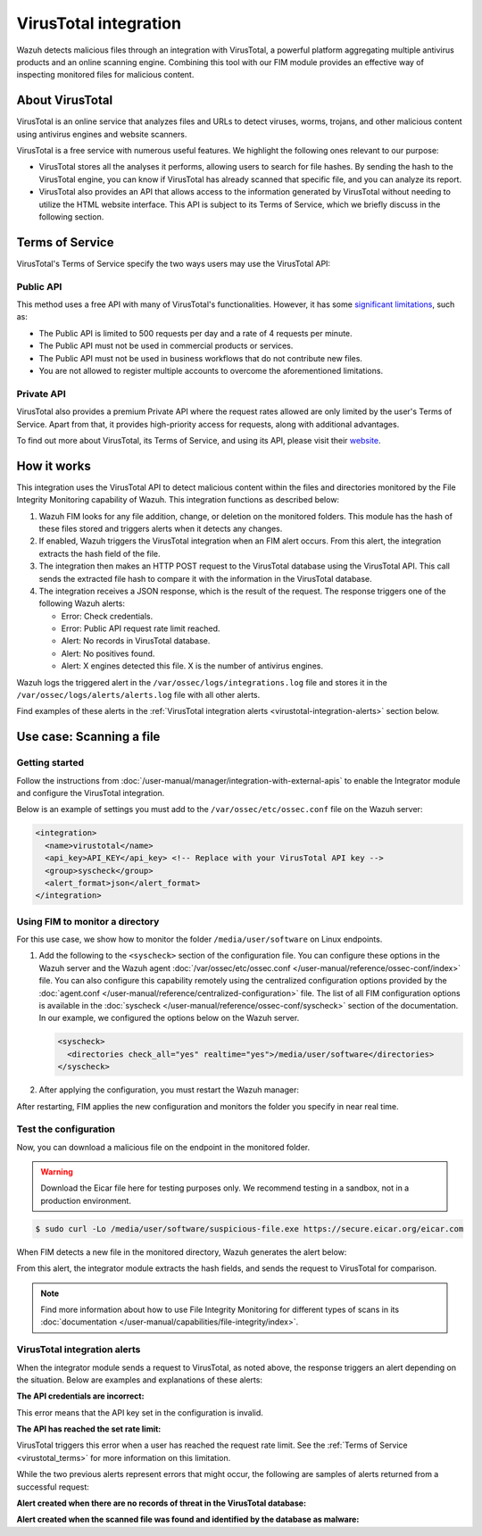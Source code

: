 .. Copyright (C) 2015, Wazuh, Inc.

.. meta::
   :description: Learn more about integrating VirusTotal for malware detection.
  
VirusTotal integration
======================

Wazuh detects malicious files through an integration with VirusTotal, a powerful platform aggregating multiple antivirus products and an online scanning engine. Combining this tool with our FIM module provides an effective way of inspecting monitored files for malicious content.

About VirusTotal
----------------

VirusTotal is an online service that analyzes files and URLs to detect viruses, worms, trojans, and other malicious content using antivirus engines and website scanners. 

VirusTotal is a free service with numerous useful features. We highlight the following ones relevant to our purpose:

-  VirusTotal stores all the analyses it performs, allowing users to search for file hashes. By sending the hash to the VirusTotal engine, you can know if VirusTotal has already scanned that specific file, and you can analyze its report.
-  VirusTotal also provides an API that allows access to the information generated by VirusTotal without needing to utilize the HTML website interface. This API is subject to its Terms of Service, which we briefly discuss in the following section.

.. _virustotal_terms:

Terms of Service
----------------

VirusTotal's Terms of Service specify the two ways users may use the VirusTotal API:

Public API
^^^^^^^^^^

This method uses a free API with many of VirusTotal's functionalities. However, it has some `significant limitations <https://developers.virustotal.com/reference/public-vs-premium-api>`__, such as:

-  The Public API is limited to 500 requests per day and a rate of 4 requests per minute.
-  The Public API must not be used in commercial products or services.
-  The Public API must not be used in business workflows that do not contribute new files.
-  You are not allowed to register multiple accounts to overcome the aforementioned limitations.

Private API
^^^^^^^^^^^

VirusTotal also provides a premium Private API where the request rates allowed are only limited by the user's Terms of Service. Apart from that, it provides high-priority access for requests, along with additional advantages.

To find out more about VirusTotal, its Terms of Service, and using its API, please visit their `website <https://developers.virustotal.com/reference/getting-started>`__.

How it works
------------

This integration uses the VirusTotal API to detect malicious content within the files and directories monitored by the File Integrity Monitoring capability of Wazuh. This integration functions as described below:

#. Wazuh FIM looks for any file addition, change, or deletion on the monitored folders. This module has the hash of these files stored and triggers alerts when it detects any changes.
#. If enabled, Wazuh triggers the VirusTotal integration when an FIM alert occurs. From this alert, the integration extracts the hash field of the file.
#. The integration then makes an HTTP POST request to the VirusTotal database using the VirusTotal API. This call sends the extracted file hash to compare it with the information in the VirusTotal database.
#. The integration receives a JSON response, which is the result of the request. The response  triggers one of the following Wazuh alerts:

   -  Error: Check credentials.
   -  Error: Public API request rate limit reached.
   -  Alert: No records in VirusTotal database.
   -  Alert: No positives found.
   -  Alert: X engines detected this file. X is the number of antivirus engines.

Wazuh logs the triggered alert in the ``/var/ossec/logs/integrations.log`` file and stores it in the ``/var/ossec/logs/alerts/alerts.log`` file with all other alerts.

Find examples of these alerts in the :ref:`VirusTotal integration alerts <virustotal-integration-alerts>` section below.

Use case: Scanning a file
-------------------------

Getting started
^^^^^^^^^^^^^^^

Follow the instructions from :doc:`/user-manual/manager/integration-with-external-apis` to enable the Integrator module and configure the VirusTotal integration.

Below is an example of settings you must add to the ``/var/ossec/etc/ossec.conf`` file on the Wazuh server:

.. code-block:: xml

   <integration>
     <name>virustotal</name>
     <api_key>API_KEY</api_key> <!-- Replace with your VirusTotal API key -->
     <group>syscheck</group>
     <alert_format>json</alert_format>
   </integration>

Using FIM to monitor a directory
^^^^^^^^^^^^^^^^^^^^^^^^^^^^^^^^

For this use case, we show how to monitor the folder ``/media/user/software`` on Linux endpoints. 

#. Add the following to the ``<syscheck>`` section of the configuration file. You can configure these options in the Wazuh server and the Wazuh agent :doc:`/var/ossec/etc/ossec.conf </user-manual/reference/ossec-conf/index>` file. You can also configure this capability remotely using the centralized configuration options provided by the :doc:`agent.conf </user-manual/reference/centralized-configuration>` file. The list of all FIM configuration options is available in the :doc:`syscheck </user-manual/reference/ossec-conf/syscheck>` section of the documentation. In our example, we configured the options below on the Wazuh server.


   .. code-block:: xml

      <syscheck>
        <directories check_all="yes" realtime="yes">/media/user/software</directories>
      </syscheck>

#. After applying the configuration, you must restart the Wazuh manager:

   .. include:: /_templates/common/restart_manager.rst

After restarting, FIM applies the new configuration and monitors the folder you specify in near real time.

Test the configuration
^^^^^^^^^^^^^^^^^^^^^^

Now, you can download a malicious file on the endpoint in the monitored folder.

.. warning::

   Download the Eicar file here for testing purposes only. We recommend testing in a sandbox, not in a production environment.

.. code-block:: console

   $ sudo curl -Lo /media/user/software/suspicious-file.exe https://secure.eicar.org/eicar.com

When FIM detects a new file in the monitored directory, Wazuh generates the alert below:

.. code-block:: json
   :class: output
   :emphasize-lines: 57, 58, 59

   {
      "timestamp":"2024-04-05T12:59:10.376+0000",
      "rule":{
         "level":5,
         "description":"File added to the system.",
         "id":"554",
         "firedtimes":2,
         "mail":false,
         "groups":[
            "ossec",
            "syscheck",
            "syscheck_entry_added",
            "syscheck_file"
         ],
         "pci_dss":[
            "11.5"
         ],
         "gpg13":[
            "4.11"
         ],
         "gdpr":[
            "II_5.1.f"
         ],
         "hipaa":[
            "164.312.c.1",
            "164.312.c.2"
         ],
         "nist_800_53":[
            "SI.7"
         ],
         "tsc":[
            "PI1.4",
            "PI1.5",
            "CC6.1",
            "CC6.8",
            "CC7.2",
            "CC7.3"
         ]
      },
      "agent":{
         "id":"010",
         "name":"Ubuntu",
         "ip":"10.0.2.15"
      },
      "manager":{
         "name":"localhost.localdomain"
      },
      "id":"1668705462.50453",
      "full_log":"File '/media/user/software/suspicious-file.exe' added\nMode: realtime\n",
      "syscheck":{
         "path":"/media/user/software/suspicious-file.exe",
         "mode":"realtime",
         "size_after":"0",
         "perm_after":"rw-r--r--",
         "uid_after":"0",
         "gid_after":"0",
         "md5_after":"d41d8cd98f00b204e9800998ecf8427e",
         "sha1_after":"da39a3ee5e6b4b0d3255bfef95601890afd80709",
         "sha256_after":"275a021bbfb6489e54d471899f7db9d1663fc695ec2fe2a2c4538aabf651fd0f",
         "uname_after":"root",
         "gname_after":"root",
         "mtime_after":"2022-11-17T19:17:42",
         "inode_after":1704505,
         "event":"added"
      },
      "decoder":{
         "name":"syscheck_new_entry"
      },
      "location":"syscheck"
   }

From this alert, the integrator module extracts the hash fields, and sends the request to VirusTotal for comparison.

.. note::

   Find more information about how to use File Integrity Monitoring for different types of scans in its :doc:`documentation </user-manual/capabilities/file-integrity/index>`.

.. _virustotal-integration-alerts:

VirusTotal integration alerts
^^^^^^^^^^^^^^^^^^^^^^^^^^^^^

When the integrator module sends a request to VirusTotal, as noted above, the response triggers an alert depending on the situation. Below are examples and explanations of these alerts:

**The API credentials are incorrect:**

.. code-block:: json
   :class: output
   :emphasize-lines: 5, 31, 33

   {
      "timestamp":"2024-04-05T13:01:11.376+0000",
      "rule":{
         "level":3,
         "description":"VirusTotal: Error: Check credentials",
         "id":"87102",
         "firedtimes":3,
         "mail":false,
         "groups":[
            "virustotal"
         ],
         "gdpr":[
            "IV_35.7.d",
            "IV_32.2"
         ]
      },
      "agent":{
         "id":"000",
         "name":"localhost.localdomain"
      },
      "manager":{
         "name":"localhost.localdomain"
      },
      "id":"1668705463.51155",
      "decoder":{
         "name":"json"
      },
      "data":{
         "virustotal":{
            "error":"401",
            "description":"Error: Check credentials"
         },
         "integration":"virustotal"
      },
      "location":"virustotal"
   }

This error means that the API key set in the configuration is invalid.

**The API has reached the set rate limit:**

.. code-block:: json
   :class: output
   :emphasize-lines: 5, 27, 29

   {
      "timestamp":"2024-04-05T13:02:34.376+0000",
      "rule":{
         "level":3,
         "description":"VirusTotal: Error: Public API request rate limit reached",
         "id":"87101",
         "firedtimes":2,
         "mail":false,
         "groups":[
            "virustotal"
         ]
      },
      "agent":{
         "id":"000",
         "name":"localhost.localdomain"
      },
      "manager":{
         "name":"localhost.localdomain"
      },
      "id":"1668705733.90632",
      "decoder":{
         "name":"json"
      },
      "data":{
         "virustotal":{
            "error":"429",
            "description":"Error: Public API request rate limit reached"
         },
         "integration":"virustotal"
      },
      "location":"virustotal"
   }

VirusTotal triggers this error when a user has reached the request rate limit. See the :ref:`Terms of Service <virustotal_terms>` for more information on this limitation.

While the two previous alerts represent errors that might occur, the following are samples of alerts returned from a successful request:

**Alert created when there are no records of threat in the VirusTotal database:**

.. code-block:: json
   :class: output
   :emphasize-lines: 5

   {
      "timestamp":"2024-04-05T13:03:09.376+0000",
      "rule":{
         "level":3,
         "description":"VirusTotal: Alert - /media/user/software/suspicious-file10.exe - No positives found",
         "id":"87104",
         "firedtimes":3,
         "mail":false,
         "groups":[
            "virustotal"
         ]
      },
      "agent":{
         "id":"010",
         "name":"Ubuntu",
         "ip":"10.0.2.15"
      },
      "manager":{
         "name":"localhost.localdomain"
      },
      "id":"1712235122.698160",
      "cluster":{
         "name":"wazuh",
         "node":"master-node"
      },
      "decoder":{
         "name":"json"
      },
      "data":{
         "virustotal":{
            "found":"1",
            "malicious":"0",
            "source":{
               "alert_id":"1712235120.697470",
               "file":"/media/user/software/suspicious-file10.exe",
               "md5":"d41d8cd98f00b204e9800998ecf8427e",
               "sha1":"da39a3ee5e6b4b0d3255bfef95601890afd80709"
            },
            "sha1":"da39a3ee5e6b4b0d3255bfef95601890afd80709",
            "scan_date":"2024-04-05 13:03:09",
            "positives":"0",
            "total":"60",
            "permalink":"https://www.virustotal.com/gui/file/d41d8cd98f00b204e9800998ecf8427e/detection"
         },
         "integration":"virustotal"
      },
      "location":"virustotal"
   }

**Alert created when the scanned file was found and identified by the database as malware:**

.. code-block:: json
   :class: output
   :emphasize-lines: 5

   {
      "timestamp": "2024-04-05T13:03:55.376+0000",
      "rule":{
         "level":12,
         "description":"VirusTotal: Alert - /media/user/software/eicar.com - 65 engines detected this file",
         "id":"87105",
         "mitre":{
            "id":[
               "T1203"
            ],
            "tactic":[
               "Execution"
            ],
            "technique":[
               "Exploitation for Client Execution"
            ]
         },
         "firedtimes":1,
         "mail":true,
         "groups":[
            "virustotal"
         ],
         "pci_dss":[
            "10.6.1",
            "11.4"
         ],
         "gdpr":[
            "IV_35.7.d"
         ]
      },
      "agent":{
         "id":"010",
         "name":"Ubuntu",
         "ip":"10.0.2.15"
      },
      "manager":{
         "name":"localhost.localdomain"
      },
      "id":"1668706225.104492",
      "cluster":{
         "name":"wazuh",
         "node":"master-node"
      },
      "decoder": {
         "name": "json"
      },
      "data": {
         "virustotal":{
            "found":"1",
            "malicious":"1",
            "source":{
               "alert_id":"1668706222.103798",
               "file":"/media/user/software/eicar.com",
               "md5":"44d88612fea8a8f36de82e1278abb02f",
               "sha1":"3395856ce81f2b7382dee72602f798b642f14140"
            },
            "sha1":"3395856ce81f2b7382dee72602f798b642f14140",
            "scan_date":"2024-04-05 13:03:55",
            "positives":"65",
            "total":"65",
            "permalink":"https://www.virustotal.com/gui/file/44d88612fea8a8f36de82e1278abb02f/detection"
         },
         "integration":"virustotal"
      },
      "location":"virustotal"
   }
